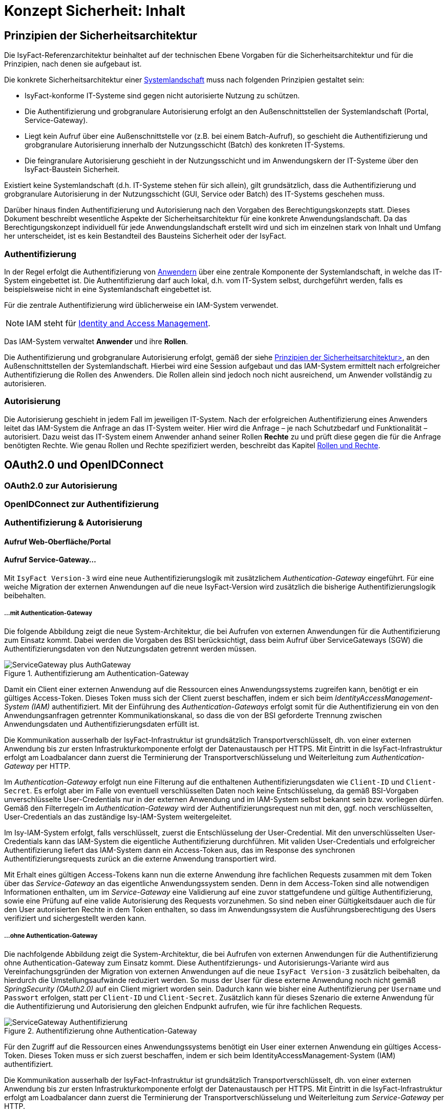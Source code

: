= Konzept Sicherheit: Inhalt

// tag::inhalt[]
[[prinzipien-der-sicherheitsarchitektur]]
== Prinzipien der Sicherheitsarchitektur

Die IsyFact-Referenzarchitektur beinhaltet auf der technischen Ebene Vorgaben für die Sicherheitsarchitektur und für die Prinzipien, nach denen sie aufgebaut ist.

Die konkrete Sicherheitsarchitektur einer xref:glossary:glossary:master.adoc#glossar-systemlandschaft[Systemlandschaft] muss nach folgenden Prinzipien gestaltet sein:

* IsyFact-konforme IT-Systeme sind gegen nicht autorisierte Nutzung zu schützen.
* Die Authentifizierung und grobgranulare Autorisierung erfolgt an den Außenschnittstellen der Systemlandschaft (Portal, Service-Gateway).
* Liegt kein Aufruf über eine Außenschnittstelle vor (z.B. bei einem Batch-Aufruf), so geschieht die Authentifizierung und grobgranulare Autorisierung innerhalb der Nutzungsschicht (Batch) des konkreten IT-Systems.
* Die feingranulare Autorisierung geschieht in der Nutzungsschicht und im Anwendungskern der IT-Systeme über den IsyFact-Baustein Sicherheit.

Existiert keine Systemlandschaft (d.h. IT-Systeme stehen für sich allein), gilt grundsätzlich, dass die Authentifizierung und grobgranulare Autorisierung in der Nutzungsschicht (GUI, Service oder Batch) des IT-Systems geschehen muss.

Darüber hinaus finden Authentifizierung und Autorisierung nach den Vorgaben des Berechtigungskonzepts statt.
Dieses Dokument beschreibt wesentliche Aspekte der Sicherheitsarchitektur für eine konkrete Anwendungslandschaft.
Da das Berechtigungskonzept individuell für jede Anwendungslandschaft erstellt wird und sich im einzelnen stark von Inhalt und Umfang her unterscheidet, ist es kein Bestandteil des Bausteins Sicherheit oder der IsyFact.

[[authentifizierung]]
=== Authentifizierung

In der Regel erfolgt die Authentifizierung von xref:glossary:glossary:master.adoc#glossar-anwender[Anwendern] über eine zentrale Komponente der Systemlandschaft, in welche das IT-System eingebettet ist.
Die Authentifizierung darf auch lokal, d.h. vom IT-System selbst, durchgeführt werden, falls es beispielsweise nicht in eine Systemlandschaft eingebettet ist.

Für die zentrale Authentifizierung wird üblicherweise ein IAM-System verwendet.

NOTE: IAM steht für xref:glossary:literaturextern:inhalt.adoc#litextern-identity_management[Identity and Access Management].

Das IAM-System verwaltet *Anwender* und ihre *Rollen*.

Die Authentifizierung und grobgranulare Autorisierung erfolgt, gemäß der siehe xref:konzept/master.adoc#prinzipien-der-sicherheitsarchitektur[Prinzipien der Sicherheitsarchitektur>], an den Außenschnittstellen der Systemlandschaft.
Hierbei wird eine Session aufgebaut und das IAM-System ermittelt nach erfolgreicher Authentifizierung die Rollen des Anwenders.
Die Rollen allein sind jedoch noch nicht ausreichend, um Anwender vollständig zu autorisieren.

[[autorisierung]]
=== Autorisierung

Die Autorisierung geschieht in jedem Fall im jeweiligen IT-System.
Nach der erfolgreichen Authentifizierung eines Anwenders leitet das IAM-System die Anfrage an das IT-System weiter.
Hier wird die Anfrage – je nach Schutzbedarf und Funktionalität – autorisiert.
Dazu weist das IT-System einem Anwender anhand seiner Rollen *Rechte* zu und prüft diese gegen die für die Anfrage benötigten Rechte.
Wie genau Rollen und Rechte spezifiziert werden, beschreibt das Kapitel xref:konzept/master.adoc#rollen-und-rechte[Rollen und Rechte].

[[oauth2.0-und-openidconnect]]
== OAuth2.0 und OpenIDConnect

[[oauth2.0-zur-autorisierung]]
=== OAuth2.0 zur Autorisierung

[[openidconnect-zur-authentifizierung]]
=== OpenIDConnect zur Authentifizierung

[[authentifizierung-und-autorisierung]]
=== Authentifizierung & Autorisierung

[[aufruf-weboberflaeche-portal]]
==== Aufruf Web-Oberfläche/Portal

[[aufruf-service-gateway]]
==== Aufruf Service-Gateway...

Mit `IsyFact Version-3` wird eine neue Authentifizierungslogik mit zusätzlichem _Authentication-Gateway_
eingeführt. Für eine weiche Migration der externen Anwendungen auf die neue IsyFact-Version wird zusätzlich die
bisherige Authentifizierungslogik beibehalten.

[[aufruf-service-gateway-mit-authentication-gateway]]
===== ...mit Authentication-Gateway

Die folgende Abbildung zeigt die neue System-Architektur, die bei Aufrufen von externen Anwendungen für die
Authentifizierung zum Einsatz kommt. Dabei werden die Vorgaben des BSI berücksichtigt, dass beim Aufruf über
ServiceGateways (SGW) die Authentifizierungsdaten von den Nutzungsdaten getrennt werden müssen.

.Authentifizierung am Authentication-Gateway
[id="image-Gesamtsystem",reftext="{figure-caption} {counter:figures}"]
image::isy-security:konzept/ServiceGateway_plus_AuthGateway.svg[align="center"]

Damit ein Client einer externen Anwendung auf die Ressourcen eines Anwendungssystems zugreifen kann, benötigt er ein
gültiges Access-Token. Dieses Token muss sich der Client zuerst beschaffen, indem er sich beim
_IdentityAccessManagement-System (IAM)_ authentifiziert. Mit der Einführung des _Authentication-Gateways_ erfolgt somit für
die Authentifizierung ein von den Anwendungsanfragen getrennter Kommunikationskanal, so dass die von der BSI geforderte
Trennung zwischen Anwendungsdaten und Authentifizierungsdaten erfüllt ist.

Die Kommunikation ausserhalb der IsyFact-Infrastruktur ist grundsätzlich Transportverschlüsselt, dh. von einer externen
Anwendung bis zur ersten Infrastrukturkomponente erfolgt der Datenaustausch per HTTPS. Mit Eintritt in die
IsyFact-Infrastruktur erfolgt am Loadbalancer dann zuerst die Terminierung der Transportverschlüsselung und
Weiterleitung zum _Authentication-Gateway_ per HTTP.

Im _Authentication-Gateway_ erfolgt nun eine Filterung auf die enthaltenen Authentifizierungsdaten wie `Client-ID` und
`Client-Secret`. Es erfolgt aber im Falle von eventuell verschlüsselten Daten noch keine Entschlüsselung, da gemäß
BSI-Vorgaben unverschlüsselte User-Credentials nur in der externen Anwendung und im IAM-System selbst bekannt sein bzw.
vorliegen dürfen. Gemäß den Filterregeln im _Authentication-Gateway_ wird der Authentifizierungsrequest nun mit den,
ggf. noch verschlüsselten, User-Credentials an das zuständige Isy-IAM-System weitergeleitet.

Im Isy-IAM-System erfolgt, falls verschlüsselt, zuerst die Entschlüsselung der User-Credential. Mit den
unverschlüsselten User-Credentials kann das IAM-System die eigentliche Authentifizierung durchführen. Mit validen
User-Credentials und erfolgreicher Authentifizierung liefert das IAM-System dann ein Access-Token aus, das im Response
des synchronen Authentifizierungsrequests zurück an die externe Anwendung transportiert wird.

Mit Erhalt eines gültigen Access-Tokens kann nun die externe Anwendung ihre fachlichen Requests zusammen mit dem
Token über das _Service-Gateway_ an das eigentliche Anwendungssystem senden. Denn in dem Access-Token sind alle
notwendigen Informationen enthalten, um im _Service-Gateway_ eine Validierung auf eine zuvor stattgefundene und
gültige Authentifizierung, sowie eine Prüfung auf eine valide Autorisierung des Requests vorzunehmen. So sind neben
einer Gültigkeitsdauer auch die für den User autorisierten Rechte in dem Token enthalten, so dass im Anwendungssystem
die Ausführungsberechtigung des Users verifiziert und sichergestellt werden kann.

[[aufruf-service-gateway-mit-authentication-gateway]]
===== ...ohne Authentication-Gateway

Die nachfolgende Abbildung zeigt die System-Architektur, die bei Aufrufen von externen Anwendungen für die
Authentifizierung ohne Authentication-Gateway zum Einsatz kommt. Diese Authentifzierungs- und Autorisierungs-Variante
wird aus Vereinfachungsgründen der Migration von externen Anwendungen auf die neue `IsyFact Version-3` zusätzlich
beibehalten, da hierdurch die Umstellungsaufwände reduziert werden. So muss der User für diese externe Anwendung noch
nicht gemäß _SpringSecurity (OAuth2.0)_ auf ein Client migriert worden sein. Dadurch kann wie bisher eine
Authentifizierung per `Username` und `Passwort` erfolgen, statt per `Client-ID` und `Client-Secret`. Zusätzlich kann für dieses
Szenario die externe Anwendung für die Authentifizierung und Autorisierung den gleichen Endpunkt aufrufen, wie für ihre
fachlichen Requests.

.Authentifizierung ohne Authentication-Gateway
[id="image-Gesamtsystem",reftext="{figure-caption} {counter:figures}"]
image::isy-security:konzept/ServiceGateway-Authentifizierung.svg[align="center"]

Für den Zugriff auf die Ressourcen eines Anwendungssystems benötigt ein User einer externen Anwendung ein gültiges
Access-Token. Dieses Token muss er sich zuerst beschaffen, indem er sich beim IdentityAccessManagement-System (IAM)
authentifiziert.

Die Kommunikation ausserhalb der IsyFact-Infrastruktur ist grundsätzlich Transportverschlüsselt, dh. von einer externen
Anwendung bis zur ersten Infrastrukturkomponente erfolgt der Datenaustausch per HTTPS. Mit Eintritt in die
IsyFact-Infrastruktur erfolgt am Loadbalancer dann zuerst die Terminierung der Transportverschlüsselung und
Weiterleitung zum _Service-Gateway_ per HTTP.

Im _Service-Gateway_ erfolgt nun eine Filterung auf die enthaltenen Authentifizierungsdaten wie `Nutzername` und
`Passwort`. Gemäß den Filterregeln im _Service-Gateway_ wird der Authentifizierungsrequest nun mit den User-Credentials
an das zuständige Isy-IAM-System weitergeleitet.

Im Isy-IAM-System erfolgt mit den User-Credentials die eigentliche Authentifizierung. Bei validen User-Credentials und
erfolgreicher Authentifizierung liefert das IAM-System dann ein Access-Token aus, das im Response
des synchronen Authentifizierungsrequests zurück an die externe Anwendung transportiert wird.

Mit Erhalt eines gültigen Access-Tokens kann nun die externe Anwendung ihre fachlichen Requests zusammen mit dem
Token über das _Service-Gateway_ an das eigentliche Anwendungssystem senden. Denn in dem Access-Token sind alle
notwendigen Informationen enthalten, um im _Service-Gateway_ eine Validierung auf eine zuvor stattgefundene und
gültige Authentifizierung, sowie eine Prüfung auf eine valide Autorisierung des Requests vorzunehmen. So sind neben
einer Gültigkeitsdauer auch die für den User autorisierten Rechte in dem Token enthalten, so dass im Anwendungssystem
die Ausführungsberechtigung des Users verifiziert und sichergestellt werden kann.

[[autorization-grant]]
===== Autorisierungsverfahren

Mit SpringSecurity(OAuth2.0) werden vier verschiedene Berechtigungszuteilungsverfahren spezifiziert. In IsyFact spielen
davon bei den externen Anwendungsaufrufen über ein _Service-Gateway_ die beiden Verfahren
_Resource-Owner-Password-Credential_ und _Client-Credential_ ein Rolle, da es sich hierbei nur um die
Berechtigungszuteilung für ausschließlich _Confidential-Clients_ dreht.

[[resource-owner-password-credential-flow]]
====== Resource-Owner-Password-Credential Flow

Der _Resource-Owner-Password-Credential_-Flow, der als User-Credentials die Attribute `Username` und `Passwort`
verwendet, sollte nur eingesetzt werden, wenn die involvierte Clientanwendung ein hohes Vertrauen zur Wahrung der
Credentials sicherstellt oder wenn keine andere Art der Berechtigungszuteilung verfügbar ist.

Obwohl in diesem Verfahren die Clientanwendung direkten Zugang auf die unverschlüsselten User-Credentials hat, so werden
diese nur für einen einmaligen Request verwendet und dann durch ein Access-Token ersetzt. Somit wird dabei vermieden,
dass die Clientanwendung die User-Credentials für zukünftige Zugriffe speichern müsste, da diese durch ein Access-Token
mit langer Gültigkeitsdauer ersetzt werden.




.OAuth2.0 Resource-Owner Password Flow
[id="image-ResourceOwner_Password_Flow",reftext="{figure-caption} {counter:figures}"]
image::isy-security:konzept/ServiceGateway-Authentifizierung.svg[align="center"]


[[client-credential-flow]]
====== Client-Credential Flow

Der _Client-Credential_-Flow wird zur Berechtigungszuteilung eingesetzt, wenn die Clientanwendung selbst auch der
Besitzer der Credentials ist. Es erfolgt hierbei keine Interaktion durch einen Benutzer, der sein Passwort eingeben
müsste, sondern die Clientanwendung läuft selbständig als Hintergrundprozess analog einer Batch-Anwendung. Die dabei
verwendeten Credentials `Client-ID` und `Client-Secret` müssen vor der Nutzung für die Clientanwendung definiert und
mit dem IAM-System abgestimmt werden.




[[ausfuehrung-batch-u-task]]
==== Ausführung Batch & Task

[[verarbeitung-asynchroner-anfragen]]
==== Verarbeitung asynchroner Anfragen

[[token]]
=== Token

[[inhalte-der-token]]
==== Inhalte der Token

[[validierung-der-token]]
==== Validierung der Token

[[bereitstellung-der-tokeninformationen]]
==== Bereitstellung der Tokeninformationen

[[weitergabe-der-token]]
==== Weitergabe der Token

[[aktualisierung-der-token]]
==== Aktualisierung der Token

[[nutzung-des-behoerdenkennzeichens]]
=== Nutzung des Behördenkennzeichens

[[sicherheitsarchitektur-eines-it-systems]]
== Sicherheitsarchitektur eines IT-Systems

Der Baustein Sicherheit bildet eine Komponente des Querschnitts der xref:blaupausen:referenzarchitektur-it-system/master.adoc#einleitung[IsyFact Referenzarchitektur IT-Systeme].
Er ist von jedem IT-System zur Autorisierung von Zugriffen und Vorgängen zu verwenden.
Für ein korrektes Funktionieren benötigt der Baustein die Komponente `AufrufKontextVerwalter`, deren Verwendung ebenfalls in diesem Kapitel erläutert wird.

Die Mechanismen zur Absicherung IsyFact-konformer IT-Systeme haben zum Ziel, die Autorisierung von Zugriffen _systematisch_, _einheitlich_ und _einfach_ umzusetzen.

Die *Systematik* und Vollständigkeit der Berechtigungsprüfungen wird dadurch erreicht, dass Berechtigungsprüfungen in den IT-Systemen andefinierten Stellen und auf identische Weise stattfinden.

Die *Einheitlichkeit* wird durch Bereitstellung der Bibliothek `isy-sicherheit` und Nutzungsvorgaben gewährleistet, die von allen IT-Systemen zu verwenden sind.
Berechtigungsprüfungen erfolgen innerhalb eines IT-Systems immer über die Bibliothek `isy-sicherheit`.

Die *Einfachheit* der Nutzung der Bibliothek `isy-sicherheit` wird durch weitgehende Transparenz bei der Initialisierung, kompakte Schnittstellen und deklarative (z.B. per Annotation) statt programmatischer Implementierung erreicht.

[[praemissen]]
=== Prämissen

Aus den xref:konzept/master.adoc#prinzipien-der-sicherheitsarchitektur[Prinzipien der Sicherheitsarchitektur] leiten sich die folgenden Randbedingungen für die Umsetzung der Berechtigungsprüfung innerhalb eines IT-Systems ab:

* Anfragen, die am Dialog eines IT-Systems eingehen, sind immer bereits durch das IAM-System bzw. die lokale Authentifizierung erfolgreich  authentifiziert.
Sorgt ein IAM-System für die Authentifizierung, enthält der HTTP-Header der Anfrage die Identifikation des Anwenders und dessen Rollen.
Die Informationen aus dem HTTP-Header werden als `AufrufKontext` in das IT-System übernommen.
* Anfragen, die an einer Service-Schnittstelle eines IT-Systems eingehen, sind ebenso bereits authentifiziert.
Das mit der Anfrage an das IT-System als Parameter übergebene Transportobjekt `AufrufKontextTo` enthält die Identifikation des Anwenders und dessen Rollen und wird als `AufrufKontext` in das IT-System übernommen.
* Prozesse, die unabhängig von eingehenden Anfragen (über Dialog und Service) durch ein IT-System gestartet werden, müssen zunächst einen (meist technischen) Anwender gegen das IAM-System bzw. die lokale Authentifizierung erfolgreich authentifizieren, dessen Rollen ermitteln und diese Informationen als `AufrufKontext` im IT-System hinterlegen.
* Ein innerhalb der Logik- und Verarbeitungszone eines IT-Systems übergebener `AufrufKontext` ist vertrauenswürdig.
Er kann ohne erneute Rückfrage an das IAM-System bzw. die lokale Authentifizierung verwendet werden.

[[software-architektur]]
=== Software-Architektur

Die folgende Abbildung zeigt den logischen Aufbau für die Authentifizierung und für die Bereitstellung von Berechtigungsinformationen an die Komponenten eines IT-Systems.

.Software-Architektur der Berechtigungsprüfung
[id="image-Berechtigungspruefung",reftext="{figure-caption} {counter:figures}"]
image::isy-sicherheit:konzept/software-architektur-berechtigungspruefung.png[align="center"]

Im Folgenden werden die Aufgaben und grobe Funktionsweise der Komponenten für die Autorisierung von Anfragen in einer xref:glossary:glossary:master.adoc#glossar-geschaeftsanwendung[Geschäftsanwendung]  erläutert.

Die Komponente `AufrufKontextVerwalter` stellt für eine laufende Anfrage Kontextinformationen zur Anfrage bereit, die in einem `AufrufKontext` hinterlegt werden.
Das sind insbesondere die mit der Anfrage über die Außenschnittstelle eingehenden Informationen zum Anwender und dessen Rollen, die Korrelations-ID und anwendungsspezifisch ggf. weitere Informationen.
Die Komponente bringt Hilfsmittel zur transparenten Nutzung des `AufrufKontextVerwalter` mit.
So wird der `AufrufKontext` bei Serviceaufrufen transparent über Interceptoren via Spring AOP gesetzt.
Weiterhin wird der Aufrufkontext im Rahmen der Authentifizierung automatisch befüllt.
Nach Initialisierung des `AufrufKontextVerwalter` für eine laufende Anfrage kann das IT-System fortan transparent mit den im `AufrufKontextVerwalter` hinterlegten Anwenderinformationen arbeiten (ohne deren Herkunft zu kennen) und damit auch weitere Nachbarsysteme aufrufen.

Der Baustein Sicherheit bietet folgende Funktionen:

* Für Service-Aufrufe werden Interceptoren angeboten, welche über Spring AOP eine deklarative Berechtigungsprüfung ermöglichen.
* Für den Kontext der Anfrage stellt der Baustein einen Berechtigungsmanager zur Verfügung, der die Rollen des anfragenden Anwenders kennt.
Die Informationen zum anfragenden Anwender werden – falls vorhanden – aus dem `AufrufKontextVerwalter` entnommen.
Die Fachkomponenten eines IT-Systems nutzen den Berechtigungsmanager für spezielle Berechtigungsprüfungen, die nicht deklarativ über Annotationen erfolgen können.
* Anwender können anhand der übergebenen Benutzerkennung (und Passwort) authentifiziert werden.
Dazu wird das IAM-System bzw. die lokale Authentifizierung angesprochen.
Die gewonnenen Informationen werden im `AufrufKontextVerwalter` hinterlegt.
* Das Interface `AccessManager` bietet eine Abstraktion für verschiedene Berechtigungsquellen an, indem der `AccessManager` von einem `Sicherheit-Adapter` implementiert wird.
Für den `Sicherheit-Adapter` wird ein eigenes Modul/Artefakt empfohlen. Dieser `Sicherheit-Adapter` bildet anschließend die Verbindung zu dem IAM-System (Authentifizierungssystem in obiger Abbildung).

Die Authentifizierung und Autorisierung von Web-Zugriffen wird über Spring Security durchgeführt.
Die Integration von Spring Security und des Bausteins Sicherheit wird im xref:blaupausen:detailkonzept-komponente-web-gui/master.adoc[Detailkonzept Komponente WebGUI]) beschrieben.

[[aussensicht-der-komponente-sicherheit]]
=== Schnittstelle des Bausteins Sicherheit

Im Folgenden wird die Schnittstelle des Bausteins Sicherheit beschrieben.

.Schnittstelle des Bausteins Sicherheit
[id="image-schnittstelle-sicherheit",reftext="{figure-caption} {counter:figures}"]
image::nutzungsvorgaben/sicherheit-schnittstellen.png[align="center"]

Die zentrale Schnittstelle für den Zugriff auf Rollen und Rechte eines Anwenders ist `Berechtigungsmanager`.
Instanzen des Berechtigungsmanagers zur Autorisierung einer Anfrage werden über die Schnittstelle `Sicherheit` erzeugt.

Der Berechtigungsmanager verwendet die Schnittstellen `Rolle` und `Recht`.
Rollen werden über die Benutzeradministration Anwendern zugewiesen.
Rechte sind anwendungsspezifisch und an Rollen gebunden.

[[aufruf-von-nachbarsystemen]]
=== Aufruf von Nachbarsystemen

So wie ein IT-System bei einem Aufruf erwartet, einen gültigen, vollständigen Aufrufkontext vorzufinden, erwartet dies auch ein Nachbarsystem, welches vom eigenen IT-System aufgerufen wird.
Das aufrufende System muss daher einen Aufrufkontext mitliefern.
Im Regelfall soll dabei der Aufrufkontext der originären Anfrage verwendet und unverändert weitergeleitet werden.

Zum Aufruf von Nachbarsystemen sollen, falls vorhanden, dedizierte Client-Bibliotheken verwendet werden.
Diese enthalten bereits die Logik zur Weiterleitung des Aufrufkontextes.

Gibt es diese nicht, muss das Nachbarsystem direkt aufgerufen werden.
Hierbei muss das aufrufende IT-System stets ein entsprechendes Transportobjekt befüllen und mit dem Aufruf an das Nachbarsystem übergeben.
Für die Technologie Spring HTTP Invoker stellt die IsyFact passende Transportobjekte in der Bibliothek `isy-serviceapi-sst` bereit.


[[rollen-und-rechte]]
== Rollen & Rechte

Die Vergabe von Rollen ist _das_ Mittel der Benutzeradministration, um Anwender der xref:glossary:glossary:master.adoc#glossar-anwendungslandschaft[Anwendungslandschaft] mit Berechtigungen auszustatten.
Die Vergabe von Rollen an einen Anwender (menschlicher und technischer) erfolgt im Querschnitt:
in der Querschnittsanwendung Benutzerverzeichnis.

Es ist konzeptionell beabsichtigt, dass die Administration per Rollen recht grobgranular erfolgt.
Eine administrative Vergabe feingranularer Rechte ist konzeptionell nicht erwünscht.
Die individuelle Zuordnung von Rechten zu Anwendern ist daher prinzipiell nicht möglich.
Rechte werden Anwendern ausschließlich indirekt über Rollen zugeordnet.
Welche Rechte einer Rolle zugeordnet sind, wird innerhalb der statischen Konfiguration eines IT-Systems definiert und ist damit Teil der Software.

====
Die Geschäftsanwendung X bietet zwei Dialoge zur Administration von Anwendungseigenschaften.
Die Dialoge sind über die Rolle `AnwendungX_Administrator` abgesichert.
Innerhalb der Anwendung ist Dialog 1 mit dem Recht `AdministrierenDialog1` und Dialog 2 mit dem Recht `AdministrierenDialog2` abgesichert.
Grobgranular wird die Rolle `AnwendungX_Administrator` einem Anwender zugeordnet.
Innerhalb der Konfiguration des IT-Systems X sind beide Rechte konfiguriert und der Rolle `AnwendungX_Administrator` zugeordnet.
Alle Anwender mit der Rolle `AnwendungX_Administrator` sind somit innerhalb der Anwendung autorisiert, die beiden Admin-Dialoge zu verwenden.
====

Der Vorteil an diesem Vorgehen ist, dass Änderungen an der Zuordnung von Anwendern zu Rollen oder von Rollen zu Rechten nur zu lokalen Änderungen führen.
Soll eine Rolle andere Rechte in einer Geschäftsanwendung bekommen (z.B. durch das Hinzufügen neuer Dialoge), so kann dies für die Benutzeradministration transparent geschehen.
Ebenso sind Änderungen an Anwendern oder ihren zugehörigen Rollen transparent für einzelne Geschäftsanwendungen.

[[spezifikation-der-rollen]]
=== Spezifikation der Rollen

Rollen werden bereits auf fachlicher Ebene als Teil der Systemspezifikation einer Geschäftsanwendung spezifiziert.
Dazu werden zunächst in geeigneter Granularität Rechte definiert, die zur Benutzung bestimmter Funktionalität der Geschäftsanwendung berechtigen.
Diese Rechte werden fachlichen Rollen zugeordnet, die dann wiederum den Anwendern der Anwendung zugeordnet werden können.
Die fachlichen Rollen ermöglichen in der Regel pauschal den Zugriff auf die Geschäftsanwendung oder, im Sinne der Rolle eines fachlichen Sachbearbeiters, die Nutzung ausgewählter Anwendungsfälle.

[[struktur-einer-rolle]]
=== Struktur einer Rolle

Alle Rollen besitzen die folgende Struktur:

*Name:* Interner Name der Rolle, wie er für die Autorisierung und innerhalb von Anwendungen zur Überprüfung bereitgestellt wird.

*Label:* Name der Rolle, wie sie in der Oberfläche der Benutzeradministration angezeigt wird.
In der Regel ist dieser Name identisch mit dem technischen Namen der Rolle.
Eine Abweichung ist nur dann sinnvoll, wenn die Vergabe der Rollen durch den Administrator dadurch intuitiver wird.

*Beschreibung:* Eine kurze Beschreibung der Rolle in einer fachlichen Sprache, die für die Benutzeradministration verständlich ist.

*Typ:* Eine Rolle kann fachlich oder technisch sein.
Nur fachliche Rollen können über die Benutzeradministration verwaltet werden.
Technische Rollen können fachlichen Rollen allerdings untergeordnet werden (siehe weiter unten: *Untergeordnete Rollen*).

*Enthaltene Rechte:* Die Ausstattung einer fachlichen Rolle mit Rechten beschreibt den Funktionsumfang, den diese Rolle bei Nutzung der Geschäftsanwendung ermöglicht.

*Untergeordnete Rollen:* Optional können fachliche Rollen untergeordnete technische Rollen besitzen.
Dies ist z.B. immer dann notwendig, wenn ein Anwendungsfall die Services eines Nachbarsystems verwendet.
Somit muss im Rahmen des Anwendungsfalls die Service-Schnittstelle des Nachbarsystems aufgerufen werden.
Die dazu benötigte, technische Rolle muss der fachlichen Rolle untergeordnet werden, damit dies funktioniert.

*Sichtbarkeit der Rolle:* Die Sichtbarkeit der Rollen bei der Zuordnung an Anwender, externe Systeme und interne Systeme kann eingeschränkt werden, um die Administration zu vereinfachen.

Die meisten Rollen sind fachlicher Natur.
Technische Rollen treten oft im Rahmen von Service-Schnittstellen auf.
Bietet eine Geschäftsanwendung Funktionalität über Service-Schnittstellen an, so ist die Nutzung jeder Service-Schnittstelle zumindest durch eine technische Rolle abzusichern.
Diese Rollen werden nicht direkt an Anwender vergeben, sondern fachlichen Rollen anderer Geschäftsanwendungen untergeordnet.

Wenn die Anwendung fachliche oder technische Batches enthält, dann müssen für diese Batches in der Spezifikation entsprechende „interne Systeme“ definiert werden.
Die Systemnamen sollten dem folgenden Schema entsprechen: `<Anwendungskürzel>_BAT_<Batchname>`.
Für jedes dieser internen System müssen eigene fachliche Rollen definiert werden.

[[richtlinien-zum-schnitt-der-rollen]]
=== Richtlinien zum Schnitt der Rollen

Zum Schnitt von fachlichen und technischen Rollen gibt es Erfahrungswerte, welche das restliche Kapitel detailliert.
Wichtig ist vor allem die Beziehung zwischen fachlichen und technischen Rollen.
Des weiteren sollte die Menge der Rollen so klein wie möglich gehalten werden.

Die Abbildung <<image-rollen-beziehungen>> verdeutlicht den Inhalt der folgenden Abschnitte grafisch.

.Beziehungen zwischen fachlichen und technischen Rollen
[id="image-rollen-beziehungen",reftext="{figure-caption} {counter:figures}"]
image::isy-sicherheit:konzept/rollen-beziehungen.png[align="center",pdfwidth=70%,width=70%]

[[technische-rollen]]
==== Technische Rollen

Technische Rollen sichern die Kommunikationswege innerhalb der Anwendungslandschaft ab.
Sie werden für die Schnittstellen von Geschäftsanwendungen verwendet, welche nur von anderen Geschäftsanwendungen aufgerufen werden.
Die einzelnen Schnittstellen werden durch Rechte abgesichert (siehe Dokument xref:nutzungsvorgaben/master.adoc#einleitung[Sicherheit - Nutzungsvorgaben] ).

Technische Rollen berechtigen zur Ausführung der entsprechenden Services der Geschäftsanwendung selbst, sowie aller dadurch mittelbar ausgelösten Aktionen in nachgelagerten Anwendungen.
Daher werden diesen technischen Rollen im Regelfall weitere technische Rollen untergeordnet sein, welche die nachgelagerten Anwendungen absichern.

[[technische-zugangsrollen]]
==== Technische Zugangsrollen

Anwender gelangen in der Regel entweder über das xref:glossary:glossary:master.adoc#glossar-portal[Portal] oder den xref:glossary:glossary:master.adoc#glossar-service-gateway[Service Gateway] in eine Anwendungslandschaft.
Um den Zugriff über diese Schnittstellen zentral und einfach zu verwalten, können dafür entsprechende technische Rollen definiert werden (z.B. `Zugang_Portal` und `Zugang_Service_Gateway`).
Diese Rollen können dann einfach fachlichen Rollen untergeordnet werden, um den jeweiligen Zugriff zu erlauben.

[[technische-querschnitts-rolle]]
==== Technische Querschnitts-Rolle

Für xref:glossary:glossary:master.adoc#glossar-service-fachlich[Services] des Querschnitts, die nahezu alle Aufrufe benötigen und die keine sicherheitskritischen Operationen anbieten, kann eine zentrale Rolle (z.B. `Querschnitt_Nutzer`) angelegt werden.
Diese Rolle berechtigt zur Durchführung von unkritischen Operationen im Querschnitt, wie beispielsweise dem Auslesen von Schlüsselwerten.

Wenn die Querschnitts-Rolle den Zugangsrollen untergeordnet ist, darf jeder Anwender mit Zugriff automatisch auch auf den Querschnitt zugreifen.
Dies reduziert die Anzahl der Rollen, die einem Nutzer zugewiesen sind, in der Regel deutlich.

[[fachliche-rollen]]
==== Fachliche Rollen

Fachliche Rollen werden für Schnittstellen von Geschäftsanwendungen vergeben, welche Zugänge zur Anwendungslandschaft geben.
Dies beinhaltet neben den Dialogen (der grafischen Oberfläche) und Zugängen über den Service-Gateway auch interne Systeme wie beispielsweise Systemtasks oder Batches.
Die einzelnen angebotenen Services werden über Rechte abgesichert (siehe Dokument xref:nutzungsvorgaben/master.adoc#einleitung[Sicherheit - Nutzungsvorgaben]).

Fachliche Rollen berechtigen zur Ausführung der entsprechenden Aktion über den entsprechenden Zugangsweg, sowie aller dadurch mittelbar ausgelösten Aktionen in nachgelagerten Anwendungen.
Daher werden diesen fachlichen Rollen im Regelfall weitere technische Rollen untergeordnet sein, welche die nachgelagerten Anwendungen absichern.

Fachliche Rollen können über die Benutzeradministration verwaltet und Anwendern bzw. Systemen zugeordnet werden.
Hierbei ist darauf zu achten, dass die Labels der Rollen sinnvoll genutzt werden.

[[richtlinien-zur-benennung-der-rollen]]
=== Richtlinien zur Benennung der Rollen

Die Benennung von Rollen muss fachlich getrieben sein.
Das bedeutet vor allem, dass Rollen für eine fachliche Operation, d.h. den Akteur, angelegt werden.
Grundsätzlich gilt, dass die Namen der Rollen ausgeschrieben werden, sofern sie nicht zu lang werden.
Ist dies der Fall, sollte der Namen abgekürzt und ein sprechendes Label für die Administration der Rollen vergeben werden.

[[fachliche-rollen-schema]]
==== Fachliche Rollen

Das Schema zur Benennung einer fachlichen Rolle für Anwender kann folgendermaßen aussehen:

 <Fachlicher Systemname>_<Funktion>

Der fachliche Systemname beschreibt die Geschäftsanwendung, bzw. die Anwendungsdomäne, in welcher die entsprechende Funktionalität bereitgestellt wird.
Er entspricht prinzipiell dem Systemnamen der Systemspezifikation, abzüglich technischer Kürzel.
Die Rolle zur Verwendung der Schnittstelle Auskunft der Geschäftsanwendung Terminfindung lautet nach diesem Schema: `Terminfindung_Auskunft`.

Da die Rollen für fachliche Operationen angelegt werden, sollten sie unabhängig von technischen Aspekten gelten.
So kann beispielsweise die Rolle `Terminfindung_Auskunft` unabhängig davon gelten, ob die Auskunft über ein Service Gateway oder das Portal durchgeführt wird.
Dies kann durch die Verwendung spezieller technischer Rollen (s. xref:konzept/master.adoc#technische-zugangsrollen[Technische Zugangsrollen]) erreicht werden.

xref:glossary:glossary:master.adoc#glossar-it-system[IT-Systeme] werden intern in Form von Batches oder Timer-Tasks aktiv.
Auch hier findet ein Zugang zur Anwendungslandschaft statt.
Das Schema zur Benennung einer fachlichen Rolle für IT-Systeme kann folgendermaßen aussehen:

 <Fachlicher Systemname>_SYSTEM_<Suffix>

Im Regelfall gibt es nur eine fachliche Rolle pro IT-System, die alle Batches und Tasks absichert (Beispiel analog zu oben: `Terminfindung_SYSTEM`).
Gibt es beispielsweise mehrere Batches in einer Anwendung, so sollten die einzelnen Batches mit verschiedenen Rechten abgesichert werden, die alle derselben Rolle zugeordnet sind.
Falls mehrere differenzierte Rollen fachlich erforderlich sind, werden die Rollen um ein entsprechendes Suffix ergänzt.
Dies kann der Fall sein, wenn es fachlich unterschiedliche Nutzer von Tasks und Batches gibt.
Zusätzlich dazu kann es erforderlich sein, einen (technischen) Anwender anzulegen, welchem die entsprechenden Rollen zugeordnet werden.

[[technische-rollen-schema]]
==== Technische Rollen

Das Schema zur Benennung einer technischen Rolle kann folgendermaßen aussehen:

 <Technischer Systemname>_<Servicename>

Die Namen technischer Rollen enthalten keine festen Bestandteile wie z.B. `SYSTEM`, da es sich immer um Services handelt.
Der Servicename muss eindeutig und sprechend sein; vor allem, wenn mehrere Services mit derselben Rolle gemeinsam abgesichert werden.
Da die Rollen nur innerhalb der Anwendungslandschaft zum Einsatz kommen und nicht administriert werden müssen, wird der technische Systemname verwendet.
Die Rolle zur Verwendung der Schnittstelle "Eintragen der Teilnahme" der Geschäftsanwendung Terminfindung lautet nach diesem Schema: `Terminfindung-FA_TeilnahmeEintragen`.
Auch hier sollte auf die Länge des Namens geachtet werden und im entsprechenden Fall, wie bei fachlichen Rollen, eine Abkürzung des Namens mit sprechendem Label vorgenommen werden.

[[entwurf-von-rollen]]
=== Entwurf von Rollen

Wird ein neues IT-System entwickelt, sind die oben genannten Richtlinien zum Schnitt und zur Benennung der Rollen stärkstens empfohlen.
Hierfür ist eine enge Abstimmung mit der Benutzeradministration und den jeweiligen fachlichen Ansprechpartnern erforderlich.
Alle Parteien verfügen über unterschiedliches, sich ergänzendes Fachwissen, das essenziell für die Erstellung von Rollen ist.

Prinzipiell sollten so wenig Rollen wie möglich und so viele wie nötig vergeben werden.
Der folgende Prozess bietet eine grobe Richtlinie:

. Jede Schnittstelle wird mit einem Recht abgesichert.
. In Abstimmung mit den fachlichen Ansprechpartnern und der Benutzeradministration werden diese Rechte zu technischen bzw. fachlichen Rollen zusammengefasst.

.Absicherung durch Rechte und Aggregation in Rollen
[id="image-rollen-erstellung",reftext="{figure-caption} {counter:figures}"]
image::isy-sicherheit:konzept/rollen-erstellung.png[align="center",pdfwidth=70%,width=70%]]

[start=3]
. In Abstimmung mit den fachlichen Ansprechpartnern und der Benutzeradministration wird ermittelt, ob und welche zusätzlichen technischen Anwender benötigt werden.
. Vorbereitung der Einspielung der neuen, fachlichen Rollen in die Benutzeradministration.
Über das jeweilige Format bestimmt der IsyFact-Baustein, der zur Benutzeradministration eingesetzt wird.
. Konfiguration des IT-Systems mit den erstellten technischen Rollen und Rechten (siehe Dokument xref:nutzungsvorgaben/master.adoc#einleitung[Sicherheit - Nutzungsvorgaben]).

Die Rollen und Rechte sollten bereits während der Erstellung des Systementwurfs entworfen werden, soweit dies möglich ist.
Sobald die angebotenen Schnittstellen bekannt sind, können die entsprechenden Rollen nach obigen Richtlinien erstellt werden.
Die zugehörigen untergeordneten Rollen lassen sich durch die aufgerufenen Nachbarsystemschnittstellen ermitteln.

[[tests-und-inbetriebnahmen]]
=== Tests und Inbetriebnahmen

Eine wesentliche Einschränkung der bisherigen Modellierung findet sich bei Tests und Inbetriebnahmen.
Es gestaltet sich bislang schwer, dass vor der eigentlichen Inbetriebnahme nur eine kleine Menge von Anwendern auf eine neue Geschäftsanwendung zugreifen kann.
So werden oft, auch bei der Ablösung einer Geschäftsanwendung durch eine neue Umsetzung, komplett neue Rollen für die neue Geschäftsanwendung vergeben, um die Absicherung beider Geschäftsanwendungen zu gewährleisten.
Dies führt oft zu aufwendigen Migrationen und zu einer stark ansteigenden Menge von Rollen.

Um dies zu vermeiden, kann eine neue fachliche Rolle für eine Art Testmodus eingeführt:

 Tester_<Vorhaben>

Geschäftsanwendungen, die bestehende Geschäftsanwendungen ablösen oder vor der offiziellen Inbetriebnahme einer kleinen Menge von Anwendern zur Verfügung stehen, müssen in ihrer betrieblichen Konfiguration einen Schalter besitzen, der einen Testmodus aktiviert.
Ist der Schalter (und damit der Testmodus) aktiv, wird zusätzlich zur üblichen Autorisierung auf die zusätzliche, fachliche Rolle geprüft.
Somit ist sichergestellt, dass beim Ablösen von alten Geschäftsanwendungen auch die neue Geschäftsanwendung mit denselben Rollen abgesichert und (falls nötig) parallel betrieben werden kann.
Genauso funktioniert auch das Freischalten einer neuen Geschäftsanwendung für einen zunächst kleinen Kreis von Anwendern.
In beiden Fällen muss zur eigentlichen Inbetriebnahme, anstatt einer aufwändigen Migration, nur ein Schalter in der betrieblichen Konfiguration umgelegt werden.



// tag::architekturregel[]

// end::architekturregel[]

// tag::sicherheit[]

// end::sicherheit[]

// end::inhalt[]
